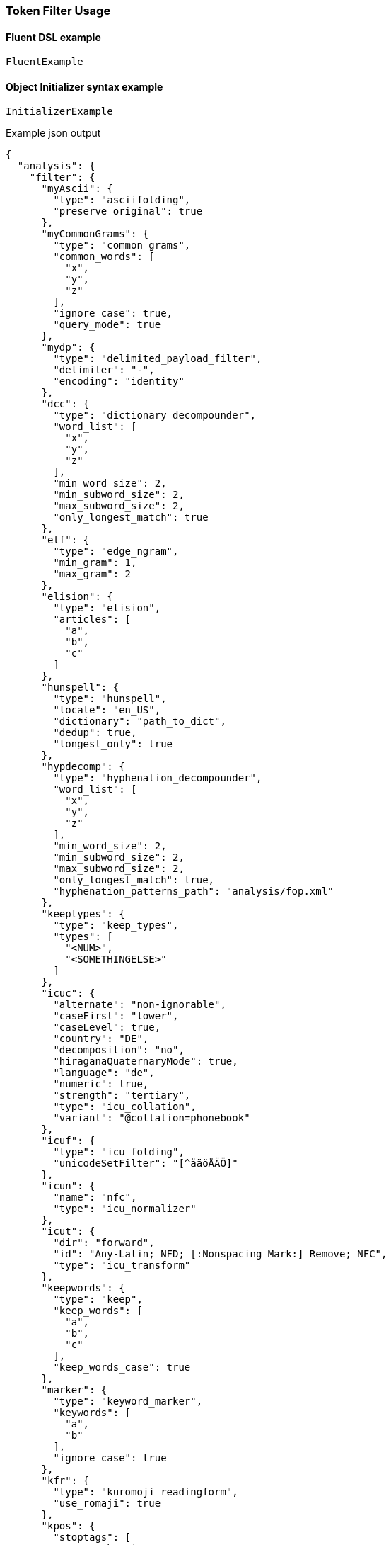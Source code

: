 :ref_current: https://www.elastic.co/guide/en/elasticsearch/reference/6.1

:github: https://github.com/elastic/elasticsearch-net

:nuget: https://www.nuget.org/packages

////
IMPORTANT NOTE
==============
This file has been generated from https://github.com/elastic/elasticsearch-net/tree/6.x/src/Tests/Analysis/TokenFilters/TokenFilterUsageTests.cs. 
If you wish to submit a PR for any spelling mistakes, typos or grammatical errors for this file,
please modify the original csharp file found at the link and submit the PR with that change. Thanks!
////

[[token-filter-usage]]
=== Token Filter Usage

==== Fluent DSL example

[source,csharp]
----
FluentExample
----

==== Object Initializer syntax example

[source,csharp]
----
InitializerExample
----

[source,javascript]
.Example json output
----
{
  "analysis": {
    "filter": {
      "myAscii": {
        "type": "asciifolding",
        "preserve_original": true
      },
      "myCommonGrams": {
        "type": "common_grams",
        "common_words": [
          "x",
          "y",
          "z"
        ],
        "ignore_case": true,
        "query_mode": true
      },
      "mydp": {
        "type": "delimited_payload_filter",
        "delimiter": "-",
        "encoding": "identity"
      },
      "dcc": {
        "type": "dictionary_decompounder",
        "word_list": [
          "x",
          "y",
          "z"
        ],
        "min_word_size": 2,
        "min_subword_size": 2,
        "max_subword_size": 2,
        "only_longest_match": true
      },
      "etf": {
        "type": "edge_ngram",
        "min_gram": 1,
        "max_gram": 2
      },
      "elision": {
        "type": "elision",
        "articles": [
          "a",
          "b",
          "c"
        ]
      },
      "hunspell": {
        "type": "hunspell",
        "locale": "en_US",
        "dictionary": "path_to_dict",
        "dedup": true,
        "longest_only": true
      },
      "hypdecomp": {
        "type": "hyphenation_decompounder",
        "word_list": [
          "x",
          "y",
          "z"
        ],
        "min_word_size": 2,
        "min_subword_size": 2,
        "max_subword_size": 2,
        "only_longest_match": true,
        "hyphenation_patterns_path": "analysis/fop.xml"
      },
      "keeptypes": {
        "type": "keep_types",
        "types": [
          "<NUM>",
          "<SOMETHINGELSE>"
        ]
      },
      "icuc": {
        "alternate": "non-ignorable",
        "caseFirst": "lower",
        "caseLevel": true,
        "country": "DE",
        "decomposition": "no",
        "hiraganaQuaternaryMode": true,
        "language": "de",
        "numeric": true,
        "strength": "tertiary",
        "type": "icu_collation",
        "variant": "@collation=phonebook"
      },
      "icuf": {
        "type": "icu_folding",
        "unicodeSetFilter": "[^åäöÅÄÖ]"
      },
      "icun": {
        "name": "nfc",
        "type": "icu_normalizer"
      },
      "icut": {
        "dir": "forward",
        "id": "Any-Latin; NFD; [:Nonspacing Mark:] Remove; NFC",
        "type": "icu_transform"
      },
      "keepwords": {
        "type": "keep",
        "keep_words": [
          "a",
          "b",
          "c"
        ],
        "keep_words_case": true
      },
      "marker": {
        "type": "keyword_marker",
        "keywords": [
          "a",
          "b"
        ],
        "ignore_case": true
      },
      "kfr": {
        "type": "kuromoji_readingform",
        "use_romaji": true
      },
      "kpos": {
        "stoptags": [
          "#  verb-main:",
          "動詞-自立"
        ],
        "type": "kuromoji_part_of_speech"
      },
      "ks": {
        "minimum_length": 4,
        "type": "kuromoji_stemmer"
      },
      "kstem": {
        "type": "kstem"
      },
      "length": {
        "type": "length",
        "min": 10,
        "max": 200
      },
      "limit": {
        "type": "limit",
        "max_token_count": 12,
        "consume_all_tokens": true
      },
      "lc": {
        "type": "lowercase"
      },
      "ngram": {
        "type": "ngram",
        "min_gram": 3,
        "max_gram": 4
      },
      "pc": {
        "type": "pattern_capture",
        "patterns": [
          "\\d",
          "\\w"
        ],
        "preserve_original": true
      },
      "pr": {
        "type": "pattern_replace",
        "pattern": "(\\d|\\w)",
        "replacement": "replacement"
      },
      "porter": {
        "type": "porter_stem"
      },
      "rev": {
        "type": "reverse"
      },
      "shing": {
        "type": "shingle",
        "min_shingle_size": 8,
        "max_shingle_size": 10,
        "output_unigrams": true,
        "output_unigrams_if_no_shingles": true,
        "token_separator": "|",
        "filler_token": "x"
      },
      "snow": {
        "type": "snowball",
        "language": "Dutch"
      },
      "standard": {
        "type": "standard"
      },
      "stem": {
        "type": "stemmer",
        "language": "arabic"
      },
      "stemo": {
        "type": "stemmer_override",
        "rules_path": "analysis/custom_stems.txt"
      },
      "stop": {
        "type": "stop",
        "stopwords": [
          "x",
          "y",
          "z"
        ],
        "ignore_case": true,
        "remove_trailing": true
      },
      "syn": {
        "type": "synonym",
        "synonyms_path": "analysis/stopwords.txt",
        "format": "wordnet",
        "synonyms": [
          "x=>y",
          "z=>s"
        ],
        "expand": true,
        "tokenizer": "whitespace"
      },
      "syn_graph": {
        "type": "synonym_graph",
        "synonyms_path": "analysis/stopwords.txt",
        "format": "wordnet",
        "synonyms": [
          "x=>y",
          "z=>s"
        ],
        "expand": true,
        "tokenizer": "whitespace"
      },
      "trimmer": {
        "type": "trim"
      },
      "truncer": {
        "type": "truncate",
        "length": 100
      },
      "uq": {
        "type": "unique",
        "only_on_same_position": true
      },
      "upper": {
        "type": "uppercase"
      },
      "wd": {
        "type": "word_delimiter",
        "generate_word_parts": true,
        "generate_number_parts": true,
        "catenate_words": true,
        "catenate_numbers": true,
        "catenate_all": true,
        "split_on_case_change": true,
        "preserve_original": true,
        "split_on_numerics": true,
        "stem_english_possessive": true,
        "protected_words": [
          "x",
          "y",
          "z"
        ]
      },
      "wdg": {
        "type": "word_delimiter_graph",
        "generate_word_parts": true,
        "generate_number_parts": true,
        "catenate_words": true,
        "catenate_numbers": true,
        "catenate_all": true,
        "split_on_case_change": true,
        "preserve_original": true,
        "split_on_numerics": true,
        "stem_english_possessive": true,
        "protected_words": [
          "x",
          "y",
          "z"
        ]
      }
    }
  }
}
----

